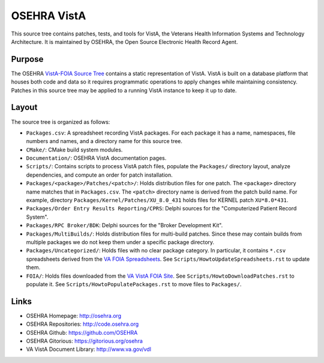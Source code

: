 .. title: OSEHRA VistA

============
OSEHRA VistA
============

This source tree contains patches, tests, and tools for VistA, the Veterans
Health Information Systems and Technology Architecture.  It is maintained by
OSEHRA, the Open Source Electronic Health Record Agent.

-------
Purpose
-------

The OSEHRA `VistA-FOIA Source Tree`_ contains a static representation of VistA.
VistA is built on a database platform that houses both code and data so it
requires programmatic operations to apply changes while maintaining consistency.
Patches in this source tree may be applied to a running VistA instance to keep
it up to date.

------
Layout
------

The source tree is organized as follows:

* ``Packages.csv``: A spreadsheet recording VistA packages.  For each
  package it has a name, namespaces, file numbers and names, and a
  directory name for this source tree.

* ``CMake/``: CMake build system modules.

* ``Documentation/``: OSEHRA VistA documentation pages.

* ``Scripts/``: Contains scripts to process VistA patch files, populate
  the ``Packages/`` directory layout, analyze dependencies, and compute
  an order for patch installation.

* ``Packages/<package>/Patches/<patch>/``: Holds distribution files for one patch.
  The ``<package>`` directory name matches that in ``Packages.csv``.
  The ``<patch>`` directory name is derived from the patch build name.
  For example, directory ``Packages/Kernel/Patches/XU_8.0_431`` holds files for
  KERNEL patch ``XU*8.0*431``.

* ``Packages/Order Entry Results Reporting/CPRS``: Delphi sources for the
  "Computerized Patient Record System".

* ``Packages/RPC Broker/BDK``: Delphi sources for the
  "Broker Development Kit".

* ``Packages/MultiBuilds/``: Holds distribution files for multi-build patches.
  Since these may contain builds from multiple packages we do not keep them
  under a specific package directory.

* ``Packages/Uncategorized/``: Holds files with no clear package category.
  In particular, it contains ``*.csv`` spreadsheets derived from the
  `VA FOIA Spreadsheets`_.  See ``Scripts/HowtoUpdateSpreadsheets.rst``
  to update them.

* ``FOIA/``: Holds files downloaded from the `VA VistA FOIA Site`_.
  See ``Scripts/HowtoDownloadPatches.rst`` to populate it.
  See ``Scripts/HowtoPopulatePackages.rst`` to move files to ``Packages/``.

-----
Links
-----

* OSEHRA Homepage: http://osehra.org
* OSEHRA Repositories: http://code.osehra.org
* OSEHRA Github: https://github.com/OSEHRA
* OSEHRA Gitorious: https://gitorious.org/osehra
* VA VistA Document Library: http://www.va.gov/vdl

.. _`VA VistA FOIA Site`: https://downloads.va.gov/files/FOIA
.. _`VA FOIA Spreadsheets`: https://downloads.va.gov/files/FOIA/Software/DBA_VistA_FOIA_System_Files
.. _`VistA-FOIA Source Tree`: http://code.osehra.org/VistA-FOIA.git
